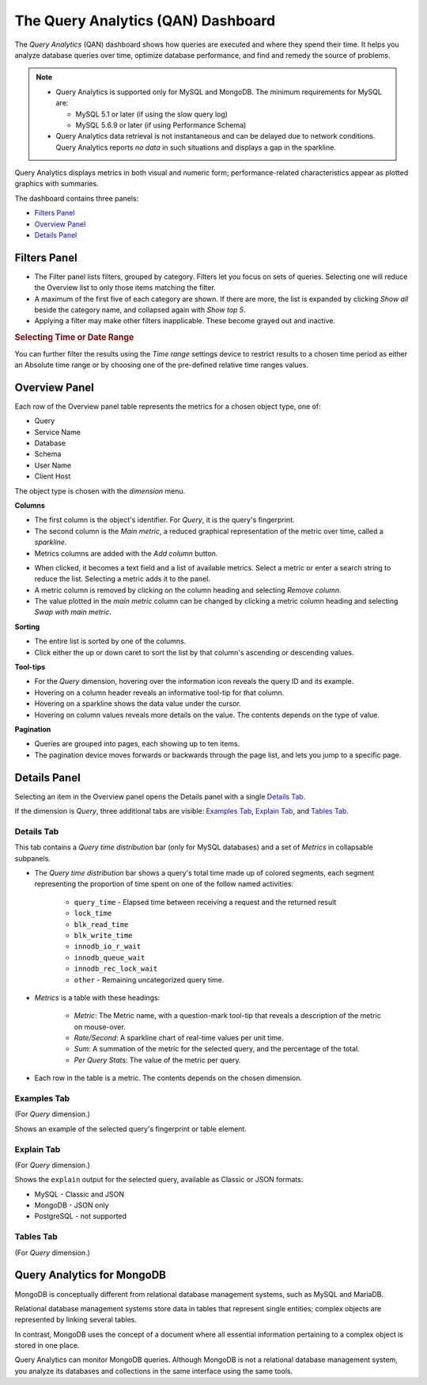 .. raw:: html

   <!-- Needed for switching between equivalent sections in PMM1/PMM2 -->
   <a id="another-doc-version-link"
      data-location="https://www.percona.com/doc/percona-monitoring-and-management/qan.html"
      href="https://www.percona.com/doc/percona-monitoring-and-management/2.x/qan-intro.html"
      style="display:none;"></a>

.. _pmm.qan:
.. _pmm.qan.home-page.opening:
.. _pmm.qan.query-time-distribution:

###################################
The Query Analytics (QAN) Dashboard
###################################

The *Query Analytics* (QAN) dashboard shows how queries are executed and where they spend their time.  It helps you analyze database queries over time, optimize database performance, and find and remedy the source of problems.

.. image:: /_images/PMM_Query_Analytics.jpg

.. note::

   - Query Analytics is supported only for MySQL and MongoDB. The minimum requirements for MySQL are:

     * MySQL 5.1 or later (if using the slow query log)
     * MySQL 5.6.9 or later (if using Performance Schema)

   - Query Analytics data retrieval is not instantaneous and can be delayed due to network conditions. Query Analytics reports *no data* in such situations and displays a gap in the sparkline.

.. todo:: add MySQL 8 and MongoDB reqs

Query Analytics displays metrics in both visual and numeric form; performance-related characteristics appear as plotted graphics with summaries.

The dashboard contains three panels:

- `Filters Panel`_
- `Overview Panel`_
- `Details Panel`_


.. _pmm-qan-query-filtering:
.. _filtering-queries:

*************
Filters Panel
*************

.. image:: /_images/PMM_Query_Analytics_filters.jpg
   :scale: 40%

- The Filter panel lists filters, grouped by category. Filters let you focus on sets of queries. Selecting one will reduce the Overview list to only those items matching the filter.

- A maximum of the first five of each category are shown. If there are more, the list is expanded by clicking *Show all* beside the category name, and collapsed again with *Show top 5*.

- Applying a filter may make other filters inapplicable. These become grayed out and inactive.

.. _pmm.qan.time-date-range.selecting:

.. rubric:: Selecting Time or Date Range

You can further filter the results using the *Time range* settings device to restrict results to a chosen time period as either an Absolute time range or by choosing one of the pre-defined relative time ranges values.

.. _pmm-qan-top-ten:
.. _pmm.qan.query-summary.total:
.. _pmm.qan.query-summary.query:
.. _pmm.qan.metric.value.viewing:

**************
Overview Panel
**************

.. image:: /_images/PMM_Query_Analytics_overview-table.jpg
   :scale: 40%

Each row of the Overview panel table represents the metrics for a chosen object type, one of:

- Query
- Service Name
- Database
- Schema
- User Name
- Client Host

The object type is chosen with the *dimension* menu.

.. image:: /_images/PMM_Query_Analytics_group-by.jpg

**Columns**

- The first column is the object's identifier. For *Query*, it is the query's fingerprint.

- The second column is the *Main metric*, a reduced graphical representation of the metric over time, called a *sparkline*.

- Metrics columns are added with the *Add column* button.

.. image:: /_images/PMM_Query_Analytics_add-columns.jpg

- When clicked, it becomes a text field and a list of available metrics. Select a metric or enter a search string to reduce the list. Selecting a metric adds it to the panel.

- A metric column is removed by clicking on the column heading and selecting *Remove column*.

- The value plotted in the *main metric* column can be changed by clicking a metric column heading and selecting *Swap with main metric*.

**Sorting**

- The entire list is sorted by one of the columns.

- Click either the up or down caret to sort the list by that column's ascending or descending values.

**Tool-tips**

- For the *Query* dimension, hovering over the information icon reveals the query ID and its example.

- Hovering on a column header reveals an informative tool-tip for that column.

- Hovering on a sparkline shows the data value under the cursor.

- Hovering on column values reveals more details on the value. The contents depends on the type of value.

**Pagination**

- Queries are grouped into pages, each showing up to ten items.

- The pagination device moves forwards or backwards through the page list, and lets you jump to a specific page.

.. image:: /_images/PMM_Query_Analytics_pagination.jpg

.. _pmm-qan-query-selecting:
.. _query-detail-section:

*************
Details Panel
*************

Selecting an item in the Overview panel opens the Details panel with a single `Details Tab`_.

.. image:: /_images/PMM_Query_Analytics_details.jpg
   :scale: 30%

If the dimension is *Query*, three additional tabs are visible: `Examples Tab`_, `Explain Tab`_, and `Tables Tab`_.

===========
Details Tab
===========

This tab contains a *Query time distribution* bar (only for MySQL databases)
and a set of *Metrics* in collapsable subpanels.

- The *Query time distribution* bar shows a query's total time made up of colored segments, each segment representing the proportion of time spent on one of the follow named activities:

   - ``query_time`` - Elapsed time between receiving a request and the returned result
   - ``lock_time``
   - ``blk_read_time``
   - ``blk_write_time``
   - ``innodb_io_r_wait``
   - ``innodb_queue_wait``
   - ``innodb_rec_lock_wait``
   - ``other`` - Remaining uncategorized query time.

- *Metrics* is a table with these headings:

   - *Metric*: The Metric name, with a question-mark tool-tip that reveals a description of the metric on mouse-over.

   - *Rate/Second*: A sparkline chart of real-time values per unit time.

   - *Sum*: A summation of the metric for the selected query, and the percentage of the total.

   - *Per Query Stats*: The value of the metric per query.

- Each row in the table is a metric. The contents depends on the chosen dimension.

.. todo:: Explain metrics for each dimention in a reference section

============
Examples Tab
============

(For *Query* dimension.)

.. image:: /_images/PMM_Query_Analytics_examples.jpg
   :scale: 30%

Shows an example of the selected query's fingerprint or table element.

===========
Explain Tab
===========

(For *Query* dimension.)

.. image:: /_images/PMM_Query_Analytics_explain.jpg
   :scale: 30%

Shows the ``explain`` output for the selected query, available as Classic or JSON formats:

- MySQL - Classic and JSON
- MongoDB - JSON only
- PostgreSQL - not supported

==========
Tables Tab
==========

(For *Query* dimension.)

.. image:: /_images/PMM_Query_Analytics_tables.jpg
   :scale: 30%

.. _pmm.qan-mongodb:
.. _figure.pmm.qan-mongodb.query-summary-table.mongodb:
.. _figure.pmm.qan-mongodb.query-metrics:

***************************
Query Analytics for MongoDB
***************************

MongoDB is conceptually different from relational database management systems, such as MySQL and MariaDB.

Relational database management systems store data in tables that represent single entities; complex objects are represented by linking several tables.

In contrast, MongoDB uses the concept of a document where all essential information pertaining to a complex object is stored in one place.

Query Analytics can monitor MongoDB queries. Although MongoDB is not a relational database management system, you analyze its databases and collections in the same interface using the same tools.

.. seealso:: :ref:`conf-mongodb-requirements`
